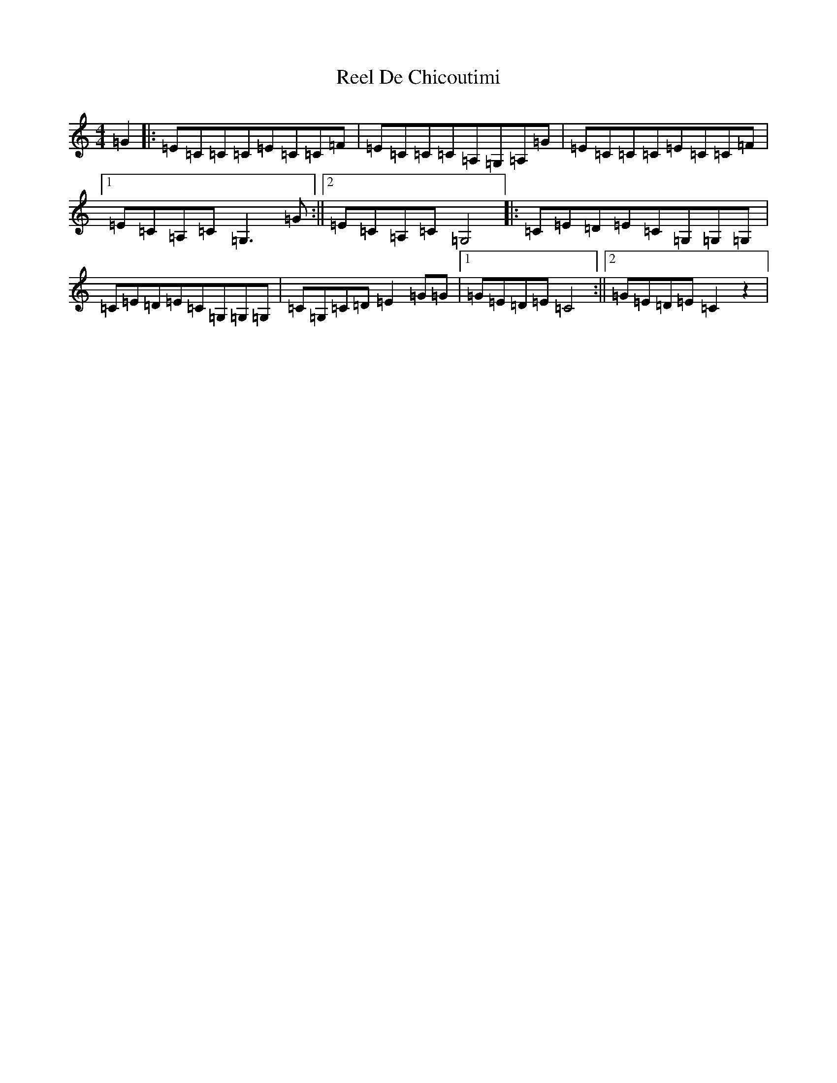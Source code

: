 X: 17913
T: Reel De Chicoutimi
S: https://thesession.org/tunes/5089#setting5089
R: reel
M:4/4
L:1/8
K: C Major
=G2|:=E=C=C=C=E=C=C=F|=E=C=C=C=A,=G,=A,=G|=E=C=C=C=E=C=C=F|1=E=C=A,=C=G,3=G:||2=E=C=A,=C=G,4|:=C=E=D=E=C=G,=G,=G,|=C=E=D=E=C=G,=G,=G,|=C=G,=C=D=E2=G=G|1=G=E=D=E=C4:||2=G=E=D=E=C2z2|